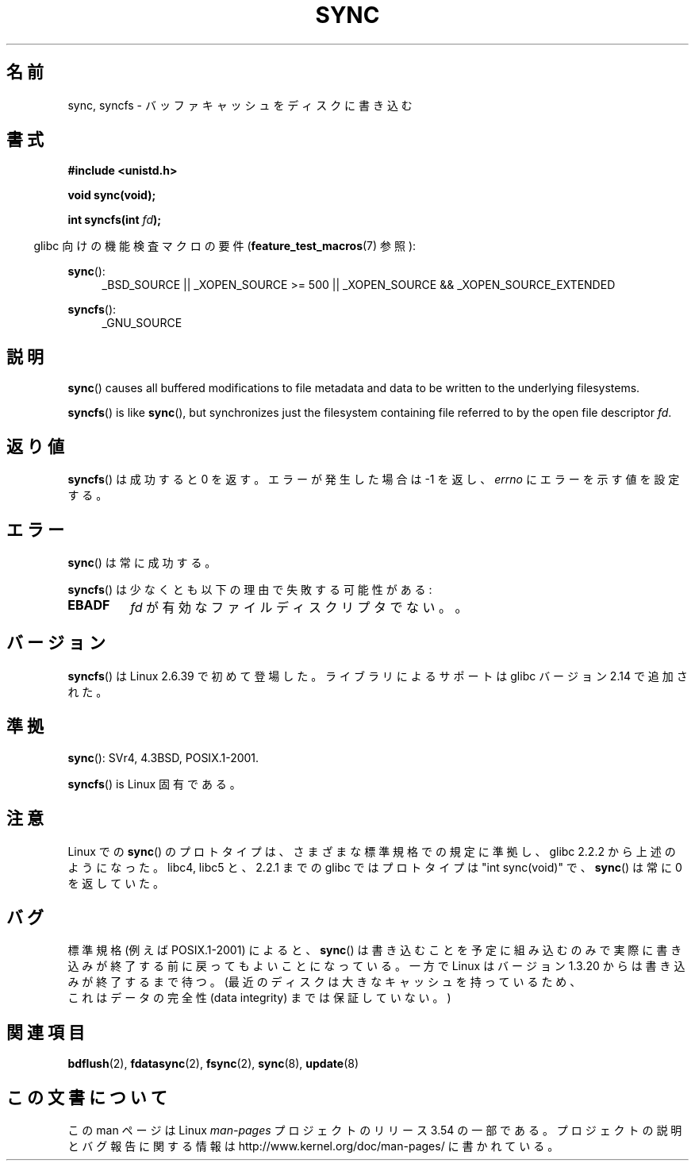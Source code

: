 .\" Copyright (c) 1992 Drew Eckhardt (drew@cs.colorado.edu), March 28, 1992
.\" and Copyright (c) 2011 Michael Kerrisk <mtk.manpages@gmail.com>
.\"
.\" %%%LICENSE_START(VERBATIM)
.\" Permission is granted to make and distribute verbatim copies of this
.\" manual provided the copyright notice and this permission notice are
.\" preserved on all copies.
.\"
.\" Permission is granted to copy and distribute modified versions of this
.\" manual under the conditions for verbatim copying, provided that the
.\" entire resulting derived work is distributed under the terms of a
.\" permission notice identical to this one.
.\"
.\" Since the Linux kernel and libraries are constantly changing, this
.\" manual page may be incorrect or out-of-date.  The author(s) assume no
.\" responsibility for errors or omissions, or for damages resulting from
.\" the use of the information contained herein.  The author(s) may not
.\" have taken the same level of care in the production of this manual,
.\" which is licensed free of charge, as they might when working
.\" professionally.
.\"
.\" Formatted or processed versions of this manual, if unaccompanied by
.\" the source, must acknowledge the copyright and authors of this work.
.\" %%%LICENSE_END
.\"
.\" Modified by Michael Haardt <michael@moria.de>
.\" Modified Sat Jul 24 12:02:47 1993 by Rik Faith <faith@cs.unc.edu>
.\" Modified 15 Apr 1995 by Michael Chastain <mec@shell.portal.com>:
.\"   Added reference to `bdflush(2)'.
.\" Modified 960414 by Andries Brouwer <aeb@cwi.nl>:
.\"   Added the fact that since 1.3.20 sync actually waits.
.\" Modified Tue Oct 22 22:27:07 1996 by Eric S. Raymond <esr@thyrsus.com>
.\" Modified 2001-10-10 by aeb, following Michael Kerrisk.
.\" 2011-09-07, mtk, Added syncfs() documentation,
.\"
.\"*******************************************************************
.\"
.\" This file was generated with po4a. Translate the source file.
.\"
.\"*******************************************************************
.\"
.\" Japanese Version Copyright (c) 1997 Daisuke Sato
.\"         all rights reserved.
.\" Translated Sat Apr 19 15:22:53 JST 1997
.\"         by Daisuke Sato
.\" Modified Sun Mar 21 17:23:38 JST 1999
.\"         by HANATAKA Shinya <hanataka@abyss.rim.or.jp>
.\" Updated Tue Oct 16 JST 2001 by Kentaro Shirakata <argrath@ub32.org>
.\" Updated Mon Sep  8 JST 2003 by Kentaro Shirakata <argrath@ub32.org>
.\"
.TH SYNC 2 2012\-05\-04 Linux "Linux Programmer's Manual"
.SH 名前
sync, syncfs \- バッファキャッシュをディスクに書き込む
.SH 書式
\fB#include <unistd.h>\fP
.sp
\fBvoid sync(void);\fP
.sp
\fBint syncfs(int \fP\fIfd\fP\fB);\fP
.sp
.in -4n
glibc 向けの機能検査マクロの要件 (\fBfeature_test_macros\fP(7)  参照):
.in
.sp
\fBsync\fP():
.ad l
.RS 4
_BSD_SOURCE || _XOPEN_SOURCE\ >=\ 500 || _XOPEN_SOURCE\ &&\ _XOPEN_SOURCE_EXTENDED
.RE
.ad
.sp
\fBsyncfs\fP():
.ad l
.RS 4
_GNU_SOURCE
.RE
.ad
.SH 説明
\fBsync\fP()  causes all buffered modifications to file metadata and data to be
written to the underlying filesystems.

\fBsyncfs\fP()  is like \fBsync\fP(), but synchronizes just the filesystem
containing file referred to by the open file descriptor \fIfd\fP.
.SH 返り値
\fBsyncfs\fP() は成功すると 0 を返す。エラーが発生した場合は \-1 を返し、
\fIerrno\fP にエラーを示す値を設定する。
.SH エラー
\fBsync\fP() は常に成功する。

\fBsyncfs\fP() は少なくとも以下の理由で失敗する可能性がある:
.TP 
\fBEBADF\fP
\fIfd\fP が有効なファイルディスクリプタでない。。
.SH バージョン
\fBsyncfs\fP() は Linux 2.6.39 で初めて登場した。
ライブラリによるサポートは glibc バージョン 2.14 で追加された。
.SH 準拠
\fBsync\fP(): SVr4, 4.3BSD, POSIX.1\-2001.

\fBsyncfs\fP() is Linux 固有である。
.SH 注意
Linux での \fBsync\fP() のプロトタイプは、さまざまな標準規格での規定に準拠し、
glibc 2.2.2 から上述のようになった。
libc4, libc5 と、2.2.1 までの glibc ではプロトタイプは "int sync(void)" で、
\fBsync\fP()  は常に 0 を返していた。
.SH バグ
標準規格 (例えば POSIX.1\-2001) によると、
\fBsync\fP()
は書き込むことを予定に
組み込むのみで実際に書き込みが終了する前に戻ってもよいことになっている。
一方で Linux はバージョン 1.3.20 からは書き込みが終了するまで待つ。
(最近のディスクは大きなキャッシュを持っているため、
 これはデータの完全性 (data integrity) までは保証していない。)
.SH 関連項目
\fBbdflush\fP(2), \fBfdatasync\fP(2), \fBfsync\fP(2), \fBsync\fP(8), \fBupdate\fP(8)
.SH この文書について
この man ページは Linux \fIman\-pages\fP プロジェクトのリリース 3.54 の一部
である。プロジェクトの説明とバグ報告に関する情報は
http://www.kernel.org/doc/man\-pages/ に書かれている。
